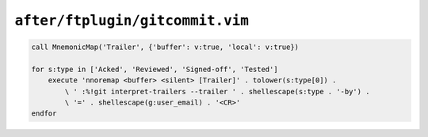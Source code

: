 ``after/ftplugin/gitcommit.vim``
================================

.. code-block:: vim

    call MnemonicMap('Trailer', {'buffer': v:true, 'local': v:true})

    for s:type in ['Acked', 'Reviewed', 'Signed-off', 'Tested']
        execute 'nnoremap <buffer> <silent> [Trailer]' . tolower(s:type[0]) .
            \ ' :%!git interpret-trailers --trailer ' . shellescape(s:type . '-by') .
            \ '=' . shellescape(g:user_email) . '<CR>'
    endfor
